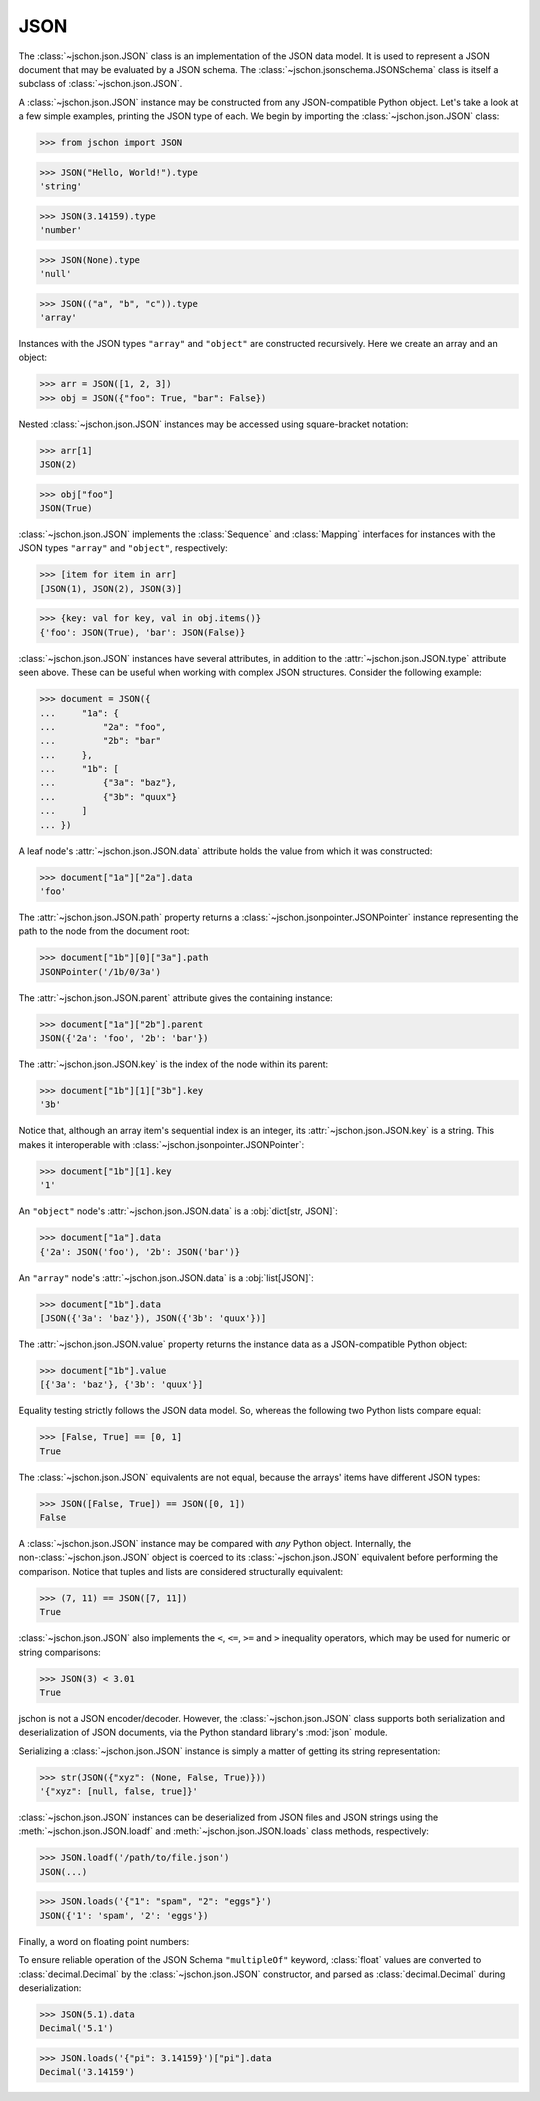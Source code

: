 JSON
====
The :class:`~jschon.json.JSON` class is an implementation of the JSON data model.
It is used to represent a JSON document that may be evaluated by a JSON schema.
The :class:`~jschon.jsonschema.JSONSchema` class is itself a subclass of
:class:`~jschon.json.JSON`.

A :class:`~jschon.json.JSON` instance may be constructed from any JSON-compatible
Python object. Let's take a look at a few simple examples, printing the JSON type
of each. We begin by importing the :class:`~jschon.json.JSON` class:

>>> from jschon import JSON

>>> JSON("Hello, World!").type
'string'

>>> JSON(3.14159).type
'number'

>>> JSON(None).type
'null'

>>> JSON(("a", "b", "c")).type
'array'

Instances with the JSON types ``"array"`` and ``"object"`` are constructed
recursively. Here we create an array and an object:

>>> arr = JSON([1, 2, 3])
>>> obj = JSON({"foo": True, "bar": False})

Nested :class:`~jschon.json.JSON` instances may be accessed using square-bracket
notation:

>>> arr[1]
JSON(2)

>>> obj["foo"]
JSON(True)

:class:`~jschon.json.JSON` implements the :class:`Sequence` and :class:`Mapping`
interfaces for instances with the JSON types ``"array"`` and ``"object"``, respectively:

>>> [item for item in arr]
[JSON(1), JSON(2), JSON(3)]

>>> {key: val for key, val in obj.items()}
{'foo': JSON(True), 'bar': JSON(False)}

:class:`~jschon.json.JSON` instances have several attributes, in addition to the
:attr:`~jschon.json.JSON.type` attribute seen above. These can be useful when
working with complex JSON structures. Consider the following example:

>>> document = JSON({
...     "1a": {
...         "2a": "foo",
...         "2b": "bar"
...     },
...     "1b": [
...         {"3a": "baz"},
...         {"3b": "quux"}
...     ]
... })

A leaf node's :attr:`~jschon.json.JSON.data` attribute holds the value from which
it was constructed:

>>> document["1a"]["2a"].data
'foo'

The :attr:`~jschon.json.JSON.path` property returns a :class:`~jschon.jsonpointer.JSONPointer`
instance representing the path to the node from the document root:

>>> document["1b"][0]["3a"].path
JSONPointer('/1b/0/3a')

The :attr:`~jschon.json.JSON.parent` attribute gives the containing instance:

>>> document["1a"]["2b"].parent
JSON({'2a': 'foo', '2b': 'bar'})

The :attr:`~jschon.json.JSON.key` is the index of the node within its parent:

>>> document["1b"][1]["3b"].key
'3b'

Notice that, although an array item's sequential index is an integer, its
:attr:`~jschon.json.JSON.key` is a string. This makes it interoperable with
:class:`~jschon.jsonpointer.JSONPointer`:

>>> document["1b"][1].key
'1'

An ``"object"`` node's :attr:`~jschon.json.JSON.data` is a :obj:`dict[str, JSON]`:

>>> document["1a"].data
{'2a': JSON('foo'), '2b': JSON('bar')}

An ``"array"`` node's :attr:`~jschon.json.JSON.data` is a :obj:`list[JSON]`:

>>> document["1b"].data
[JSON({'3a': 'baz'}), JSON({'3b': 'quux'})]

The :attr:`~jschon.json.JSON.value` property returns the instance data as a
JSON-compatible Python object:

>>> document["1b"].value
[{'3a': 'baz'}, {'3b': 'quux'}]

Equality testing strictly follows the JSON data model. So, whereas the
following two Python lists compare equal:

>>> [False, True] == [0, 1]
True

The :class:`~jschon.json.JSON` equivalents are not equal, because the arrays'
items have different JSON types:

>>> JSON([False, True]) == JSON([0, 1])
False

A :class:`~jschon.json.JSON` instance may be compared with *any* Python object.
Internally, the non-:class:`~jschon.json.JSON` object is coerced to its :class:`~jschon.json.JSON`
equivalent before performing the comparison. Notice that tuples and lists are
considered structurally equivalent:

>>> (7, 11) == JSON([7, 11])
True

:class:`~jschon.json.JSON` also implements the ``<``, ``<=``, ``>=`` and ``>``
inequality operators, which may be used for numeric or string comparisons:

>>> JSON(3) < 3.01
True

jschon is not a JSON encoder/decoder. However, the :class:`~jschon.json.JSON`
class supports both serialization and deserialization of JSON documents, via the
Python standard library's :mod:`json` module.

Serializing a :class:`~jschon.json.JSON` instance is simply a matter of getting
its string representation:

>>> str(JSON({"xyz": (None, False, True)}))
'{"xyz": [null, false, true]}'

:class:`~jschon.json.JSON` instances can be deserialized from JSON files and JSON
strings using the :meth:`~jschon.json.JSON.loadf` and :meth:`~jschon.json.JSON.loads`
class methods, respectively:

>>> JSON.loadf('/path/to/file.json')
JSON(...)

>>> JSON.loads('{"1": "spam", "2": "eggs"}')
JSON({'1': 'spam', '2': 'eggs'})

Finally, a word on floating point numbers:

To ensure reliable operation of the JSON Schema ``"multipleOf"`` keyword, :class:`float`
values are converted to :class:`decimal.Decimal` by the :class:`~jschon.json.JSON`
constructor, and parsed as :class:`decimal.Decimal` during deserialization:

>>> JSON(5.1).data
Decimal('5.1')

>>> JSON.loads('{"pi": 3.14159}')["pi"].data
Decimal('3.14159')
